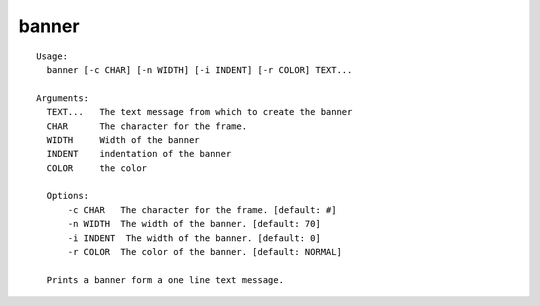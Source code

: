 banner
======

.. parsed-literal::

  Usage:
    banner [-c CHAR] [-n WIDTH] [-i INDENT] [-r COLOR] TEXT...

  Arguments:
    TEXT...   The text message from which to create the banner
    CHAR      The character for the frame.
    WIDTH     Width of the banner
    INDENT    indentation of the banner
    COLOR     the color

    Options:
        -c CHAR   The character for the frame. [default: #]
        -n WIDTH  The width of the banner. [default: 70]
        -i INDENT  The width of the banner. [default: 0]
        -r COLOR  The color of the banner. [default: NORMAL]

    Prints a banner form a one line text message.
